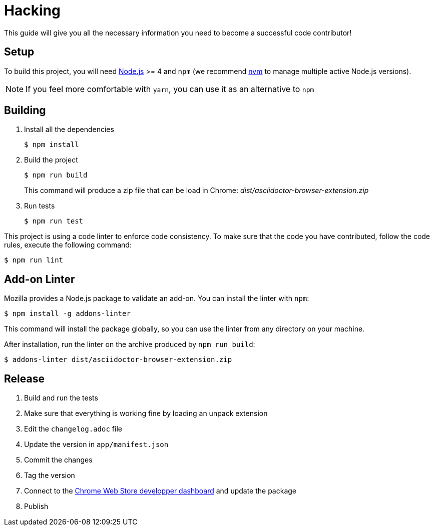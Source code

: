 = Hacking
:uri-nodejs: http://nodejs.org
:uri-nvm: https://github.com/creationix/nvm

This guide will give you all the necessary information you need to become a successful code contributor!

== Setup

To build this project, you will need {uri-nodejs}[Node.js] >= 4 and `npm` (we recommend {uri-nvm}[nvm] to manage multiple active Node.js versions).

NOTE: If you feel more comfortable with `yarn`, you can use it as an alternative to `npm`

== Building

. Install all the dependencies
+
 $ npm install

. Build the project 
+
 $ npm run build
+
This command will produce a zip file that can be load in Chrome: [.path]_dist/asciidoctor-browser-extension.zip_

. Run tests
+
 $ npm run test

This project is using a code linter to enforce code consistency. 
To make sure that the code you have contributed, follow the code rules, execute the following command:

 $ npm run lint

== Add-on Linter

Mozilla provides a Node.js package to validate an add-on.
You can install the linter with `npm`:

 $ npm install -g addons-linter

This command will install the package globally, so you can use the linter from any directory on your machine.

After installation, run the linter on the archive produced by `npm run build`:

 $ addons-linter dist/asciidoctor-browser-extension.zip

== Release

. Build and run the tests
. Make sure that everything is working fine by loading an unpack extension
. Edit the `changelog.adoc` file
. Update the version in `app/manifest.json`
. Commit the changes
. Tag the version
. Connect to the https://chrome.google.com/webstore/developer/dashboard[Chrome Web Store developper dashboard] and update the package
. Publish
